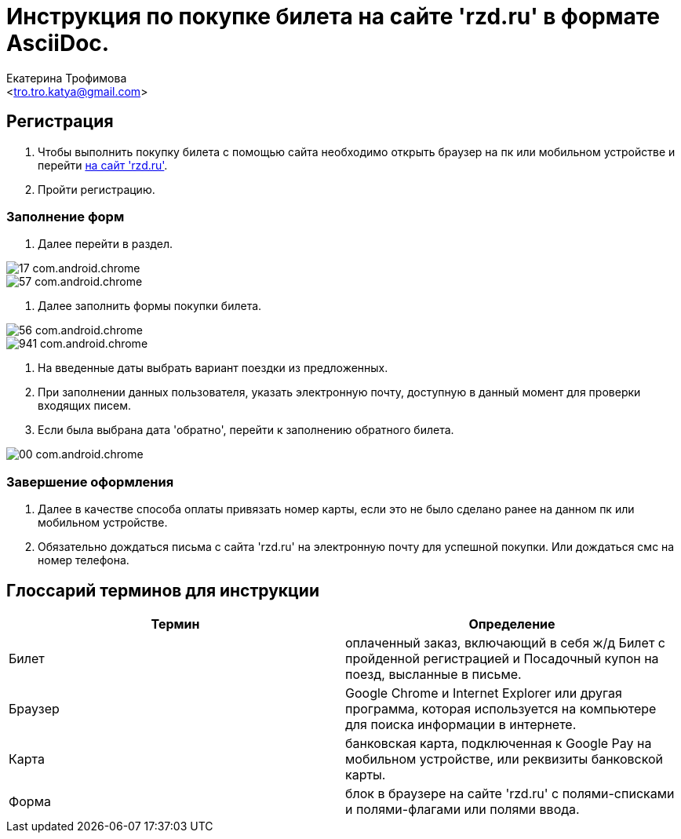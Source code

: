 ﻿= Инструкция по покупке билета на сайте 'rzd.ru' в формате AsciiDoc.
:Author:    Екатерина Трофимова
:Email:     <tro.tro.katya@gmail.com>
:asciidoc-version: 1.5.3
:download-root: https://github.com/PeacockTeam/new-job/blob/master/rzd_manual


== Регистрация
. Чтобы выполнить покупку билета с помощью сайта необходимо открыть браузер на пк или мобильном устройстве и перейти https://rzd.ru[на сайт 'rzd.ru']. 
. Пройти регистрацию. 

=== Заполнение форм
 
. Далее перейти в раздел.

image::Images/17_com.android.chrome.jpg[pdfwidth=45%,position=top]
image::Images/57_com.android.chrome.jpg[pdfwidth=75%,position=top]
. Далее заполнить формы покупки билета.

image::Images/56_com.android.chrome.jpg[pdfwidth=75%,position=top]
image::Images/941_com.android.chrome.jpg[pdfwidth=75%,position=top]

. На введенные даты выбрать вариант поездки из предложенных.
. При заполнении данных пользователя, указать электронную почту, доступную в данный момент для проверки входящих писем.
. Если была выбрана дата 'обратно', перейти к заполнению обратного билета.

image::Images/00_com.android.chrome.jpg[pdfwidth=45%,position=top]

=== Завершение оформления
. Далее в качестве способа оплаты привязать номер карты, если это не было сделано ранее на данном пк или мобильном устройстве.
. Обязательно дождаться письма с сайта 'rzd.ru' на электронную почту для успешной покупки. Или дождаться смс на номер телефона.

== Глоссарий терминов для инструкции
[width="100%",options="header"]
|=======================
|Термин | Определение
|Билет | оплаченный заказ, включающий в себя ж/д Билет с пройденной регистрацией и Посадочный купон на поезд, высланные в письме.
|Браузер | Google Chrome и Internet Explorer или другая программа, которая используется на компьютере для поиска информации в интернете.
|Карта | банковская карта, подключенная к Google Pay на мобильном устройстве, или реквизиты банковской карты.
|Форма | блок в браузере на сайте 'rzd.ru' с полями-списками и полями-флагами или полями ввода.
|=======================